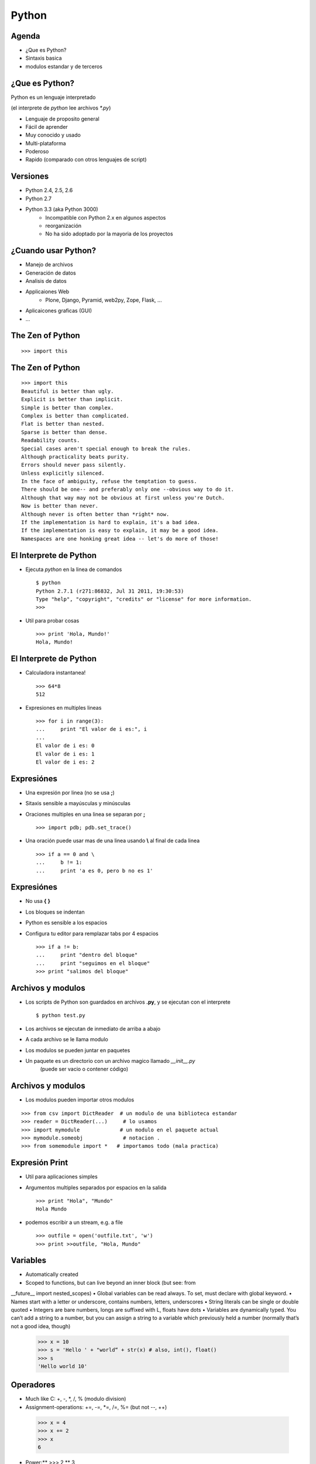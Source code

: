 Python
======

.. slides::

   .. figure:: /_static/python.png
      :class: fill

.. notslides::

   Este documento es una breve introducción a Python.

Agenda
------

* ¿Que es Python?
* Sintaxis basica
* modulos estandar y de terceros


¿Que es Python?
---------------

Python es un lenguaje interpretado

(el interprete de *python* lee archivos *\*.py*)

* Lenguaje de proposito general
* Fácil de aprender
* Muy conocido y usado
* Multi-plataforma
* Poderoso
* Rapido (comparado con otros lenguajes de script)


Versiones
---------

* Python 2.4, 2.5, 2.6
* Python 2.7
* Python 3.3 (aka Python 3000)
   * Incompatible con Python 2.x en algunos aspectos 
   * reorganización 
   * No ha sido adoptado por la mayoria de los proyectos


¿Cuando usar Python?
--------------------

* Manejo de archivos
* Generación de datos
* Analisis de datos
* Applicaiones Web
   - Plone, Django, Pyramid, web2py, Zope, Flask, ...
* Aplicaicones graficas (GUI)
* ...


The Zen of Python
-----------------

::

   >>> import this



The Zen of Python
-----------------

::

   >>> import this
   Beautiful is better than ugly.
   Explicit is better than implicit.
   Simple is better than complex.
   Complex is better than complicated.
   Flat is better than nested.
   Sparse is better than dense.
   Readability counts.
   Special cases aren't special enough to break the rules.
   Although practicality beats purity.
   Errors should never pass silently.
   Unless explicitly silenced.
   In the face of ambiguity, refuse the temptation to guess.
   There should be one-- and preferably only one --obvious way to do it.
   Although that way may not be obvious at first unless you're Dutch.
   Now is better than never.
   Although never is often better than *right* now.
   If the implementation is hard to explain, it's a bad idea.
   If the implementation is easy to explain, it may be a good idea.
   Namespaces are one honking great idea -- let's do more of those!


El Interprete de Python
-----------------------

* Ejecuta *python* en la linea de comandos ::

    $ python
    Python 2.7.1 (r271:86832, Jul 31 2011, 19:30:53)
    Type "help", "copyright", "credits" or "license" for more information.
    >>> 

* Util para probar cosas ::

    >>> print 'Hola, Mundo!'
    Hola, Mundo!


El Interprete de Python
-----------------------

* Calculadora instantanea! ::

    >>> 64*8
    512

* Expresiones en multiples lineas ::

    >>> for i in range(3):
    ...     print "El valor de i es:", i
    ... 
    El valor de i es: 0
    El valor de i es: 1
    El valor de i es: 2


Expresiónes
-----------

* Una expresión por linea (no se usa **;**)
* Sitaxis sensible a mayúsculas y minúsculas
* Oraciones multiples en una linea se separan por **;** ::

    >>> import pdb; pdb.set_trace()

* Una oración puede usar mas de una linea usando **\\** al final de cada linea ::

    >>> if a == 0 and \
    ...     b != 1:
    ...     print 'a es 0, pero b no es 1'


Expresiónes
-----------

* No usa **{** **}**
* Los bloques se indentan
* Python es sensible a los espacios
* Configura tu editor para remplazar tabs por 4 espacios ::

    >>> if a != b:
    ...     print "dentro del bloque"
    ...     print "seguimos en el bloque"
    >>> print "salimos del bloque"


Archivos y modulos
------------------

* Los scripts de Python son guardados en archivos **.py**, y se ejecutan con el interprete ::

    $ python test.py

* Los archivos se ejecutan de inmediato de arriba a abajo
* A cada archivo se le llama modulo
* Los modulos se pueden juntar en paquetes
* Un paquete es un directorio con un archivo magico llamado *__init__.py*
    (puede ser vacio o contener código)


Archivos y modulos
------------------

* Los modulos pueden importar otros modulos

::

    >>> from csv import DictReader  # un modulo de una biblioteca estandar
    >>> reader = DictReader(...)     # lo usamos
    >>> import mymodule             # un modulo en el paquete actual
    >>> mymodule.someobj             # notacion .
    >>> from somemodule import *   # importamos todo (mala practica)


Expresión Print
---------------

* Util para aplicaciones simples
* Argumentos multiples separados por espacios en la salida ::

    >>> print "Hola", "Mundo"
    Hola Mundo

* podemos escribir a un stream, e.g. a file ::

    >>> outfile = open('outfile.txt', 'w')
    >>> print >>outfile, "Hola, Mundo"


Variables
---------

• Automatically created
• Scoped to functions, but can live beyond an inner block (but see: from
__future__ import nested_scopes)
• Global variables can be read always. To set, must declare with global keyword.
• Names start with a letter or underscore, contains numbers, letters, underscores
• String literals can be single or double quoted
• Integers are bare numbers, longs are suffixed with L, floats have dots
• Variables are dynamically typed. You can’t add a string to a number, but you can assign a string to a variable which previously held a number (normally that’s not a good idea, though)
 >>> x = 10
 >>> s = 'Hello ' + "world“ + str(x) # also, int(), float()
 >>> s
 'Hello world 10'


Operadores
----------

• Much like C: +, -, *, /, % (modulo division)
• Assignment-operations: +=, -=, *=, /=, %= (but not --, ++)
 >>> x = 4
 >>> x += 2
 >>> x
 6
• Power:** >>> 2 ** 3
8
• String multiplication
 >>> "hey" * 3
 'heyheyhey'


Operadores Booleanos
--------------------

• Like C, have: ==, !=, <, >, <=, >=
• Unlike C, use and, or, not for logical operations
• These short-circuit
• ConstantsTrueandFalse
• Constant None is a special "no value" constant (like null in databases, C, Java)
• 0, "" (empty sting) and None all evaluate to False
>>> 1 == 2
False
>>> 1 == 1 and 2 == 2 True
>>> 1 != 1 or 2 != 3 True
• Check if a value is in a sequence (list, string, tuple): in (and not in) >>> 1 in [1,2,3]
True


Cadenas
-------

• Strings literals are enclosed in single or double quotes (no difference).
• Triple-quotes allow string literals over multiple lines.
 >>> s = """a string
 ... on multiple lines"""
• Special characters escaped with \, e.g. "a backslash is \\".
• ... except in raw strings: marked with r"" (useful for regular expressions etc.)
• Strings are immutable (like Java) – if you concatenate strings, a new string object is allocated (see buffer()).
• Strings are ASCII by default. Unicode string literals are marked by u"".
• All strings can use printf() style interpolation
 >>> numlines = 3
 >>> filename = "myfile.txt"
 >>> "I want %02d lines from %s." % (numlines, filename)
 "I want 03 lines from myfile"


Operadores de Cadenas
---------------------

• These all allocate and return new strings
• See http://docs.python.org/lib/string-methods.html
>>> "hello".upper() # also lower() 'HELLO'
>>> "hello".capitalize()
'Hello'
>>> ' hello '.strip()
'hello'
>>> 'hello'.replace('l', y')
'heyyo'
>>> 'one,two,three'.split(',') # default is to split on whitespace ['one', 'two', 'three']
>>> ','.join(['uno', 'dos', 'tres'])
'uno,dos,tres'


Números
-------

• Integer division truncates
>>> 5 / 2 5
• Any floating point number in a calculation will cause type promotion
>>> 5 / 2.0 2.5
• Can type cast with float(), int(), long(), str(), list(), tuple()
 >>> float(5/2)     # only casts the result
 2.0
 >>> float(5) / 2   # invokes type promotion
 2.5


Listas y tuplas
---------------

• Lists are mutable, enclosed in square brackets
 >>> mylist = [1,2]
 >>> mylist.append(3)
 >>> mylist
 [1, 2, 3]
• Tuples are immutable, enclosed in parentheses
>>> mytuple = (1, 2, 3)
>>> mytuple += (4, 5) # allocates a new tuple >>> mytuple
(1, 2, 3, 4, 5)


Indices y rebanadas
-------------------

• Apply to lists and strings (and other sequence types).
• Sequences are zero-based
• Select a (possibly open-ended) range of items.
• Start index goes before the colon; after colon is one-past-last-index
 >>> data = ['a', 'b', 'c', 'd']
 >>> data[1]
 'b'
 >>> data[0:2]
 ['a','b']
 >>> data[1:3]
 ['b', 'c']
 >>> data[2:]
 ['c','d']
 >>> data[:2]
 ['a','b']

• Negative numbers count from the end of the sequence
 >>> data = ['a', 'b', 'c', 'd']
 >>> data[-1]
 'd'
 >>> data[1:-2]
 ['a', 'b']
 >>> data[-2:]
 ['c', 'd']


Funciones de Listas
-------------------

• Length of a list or string
 >>> len([1,2,3])
 3
• Reverse, sort a list in-place (do not return a value)
 >>> x = [1,2,3]
 >>> x.reverse()
 >>> x
 [3, 2, 1]
 >>> x.sort()
 >>> x
 [1, 2, 3]
• Lists are passed by reference
 >>> y = x
 >>> y.append(4)
 >>> x
 [1, 2, 3, 4]

• Find an element with index():
 >>> x = ['a', 'b', 'c']
 >>> x.index('b')
 2
• Append, remove, insert:
 >>> x.append('d')
 >>> x
 ['a', 'b', 'c', 'd']
 >>> x.remove('b')
 ['a', 'c', 'd']
 >>> del x[0]
 ['c', 'd']
 >>> x.insert(1, 'e')
 ['c', 'e', 'd']


List comprehensions
-------------------

• Build a list on the fly, optionally with a filter
>>> [i * 2 for i in range(4)] [0, 2, 4, 6]
>>> x = ['A', 'BB', 'CC', 'D', 'EE', 'F'] >>> [c.lower() for c in x if len(c) == 2] ['bb', 'cc', 'ee']

Diccionarios
------------

• Store key-value pairs
• Keys can be (almost) anything, don't all have to be of the same type (but normally they should be)
• Values can be anything, of any type
• Access is O(1)
>>> d = {}
>>> d['one'] = 1 >>> d['two'] = 2 >>> 'one' in d True
>>> d.keys() ['one', 'two'] >>> d.values() [1, 2]


Funciones de Dictionarios
-------------------------

• Loop over items in a dict with items(). Note that dicts are unordered! >>> x = {'one' : 1, 'two' : 2}
 >>> for k, v in x.items():
 ...    print "key", k, "is", v
 key one is 1
 key two is 2
• Delete an item:
 >>> del x['one']
 >>> x
 {'two' : 2}
• Not sure if it's there? Use get(): >>> x.get('foo', 'default')
 'default'
 >>> x.get('one', 'default')
 1
• Create if not there – use setdefault()
>>> x.setdefault('bar', 'newvalue') 'newvalue'


Conjuntos
---------

• Like dicts without values. Still unordered! A frozenset is immutable and faster. >>> x = set([1,2,3])
>>> for v in x:
... print "item", v
 item 1
 item 3
 item 2
• Add an item:
 >>> x.add(4)
 >>> x.update([2,4,6]) # can be any iterable
• Delete an item:
 >>> x.remove(1)
 >>> x
 set([2,3,4,6])
• Intersection, difference, subtraction
 >>> y = set([2,4,6])
 >>> x.intersection(y) # try also union(), difference()
 set([2,4,6])


Condicionales
-------------

• Useif,elifandelse. • Blocks are indented.
• Conditional statement ends with a colon:
 >>> if 1 == 2:
 ...     print "pigs can fly"
 ... elif 'a' == 'A' or 'b' == 'B':
 ...     print "no, we're case sensitive"
 ... else:
...
print "world is sane"


Ciclos y rangos
---------------

• Main type of loop is for – loop over the items in a sequence • Can use break or continue to terminate or re-loop
 >>> for x in [1,2,3]:
 ...     if x == 1: continue
 ...     print "What you wanted was", x
 ...     If x == 2: break
 What you wanted was 2
• Can use range() to generate a list of indexes (or other sequence of integers)
 >>> arr = ['a', 'b', 'c']
 >>> for idx in range(3): # results in [0,1,2]
 ...     print "At", idx, "we have", arr[idx]
 At 0 we have a
 At 1 we have b
 At 2 we have c

 • Other type of loop is while. There is no do-while loop.
• Loops until condition is False, break and continue still work
 >>> import random
 >>> max = random.randint(0, 10) # random int, 0-10
 inclusive
 >>> counter = 0
 >>> while counter <= max:
... ...
print "Ok, we have", counter
counter += 2


Funciones
---------

• Defined with def, take zero or more arguments, may or may not return >>> def add_two_numbers(x, y):
 ...     return x + y
• Call by name – optionally use keyword arguments
 >>> add_two_numbers(1, 2)
 3
 >>> add_two_numbers(y=3, x=2)
 5
• Variable positional and keyword arguments – read as lists, dicts
 >>> def print_args(x, *args, **kwargs):
 ...     print x, "and", args, "and", kwargs
 >>> print_args(1, 2, 3, a=2, b=3)
 1 and (2, 3) and {'a': 2, 'b': 3}

 